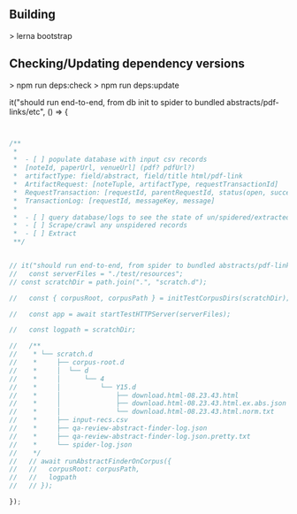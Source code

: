 ** Building
   > lerna bootstrap

** Checking/Updating dependency versions
   > npm run deps:check
   > npm run deps:update

  it("should run end-to-end, from db init to spider to bundled abstracts/pdf-links/etc", () => {


#+BEGIN_SRC javascript


  /**
   ,*
   ,*  - [ ] populate database with input csv records
   ,*  [noteId, paperUrl, venueUrl] (pdf? pdfUrl?)
   ,*  artifactType: field/abstract, field/title html/pdf-link
   ,*  ArtifactRequest: [noteTuple, artifactType, requestTransactionId]
   ,*  RequestTransaction: [requestId, parentRequestId, status(open, success, failure)]
   ,*  TransactionLog: [requestId, messageKey, message]
   ,*
   ,*  - [ ] query database/logs to see the state of un/spidered/extracted records
   ,*  - [ ] Scrape/crawl any unspidered records
   ,*  - [ ] Extract
   ,**/


  // it("should run end-to-end, from spider to bundled abstracts/pdf-links/etc", async (done) => {
  //   const serverFiles = "./test/resources";
  // const scratchDir = path.join(".", "scratch.d");

  //   const { corpusRoot, corpusPath } = initTestCorpusDirs(scratchDir);

  //   const app = await startTestHTTPServer(serverFiles);

  //   const logpath = scratchDir;

  //   /**
  //    * └── scratch.d
  //    *     ├── corpus-root.d
  //    *     │  └── d
  //    *     │      └── 4
  //    *     │          └── Y15.d
  //    *     │              ├── download.html-08.23.43.html                <- produced by spider
  //    *     │              ├── download.html-08.23.43.html.ex.abs.json    <- produced by runAbstractFinderOnCorpus
  //    *     │              └── download.html-08.23.43.html.norm.txt       <- produced by runAbstractFinderOnCorpus
  //    *     ├── input-recs.csv                                            <- initial input records
  //    *     ├── qa-review-abstract-finder-log.json                        <- log produced by runAbstractFinderOnCorpus
  //    *     ├── qa-review-abstract-finder-log.json.pretty.txt             <- prettified log produced by runAbstractFinderOnCorpus
  //    *     └── spider-log.json                                           <- log produced by spider
  //    */
  //   // await runAbstractFinderOnCorpus({
  //   //   corpusRoot: corpusPath,
  //   //   logpath
  //   // });

  });

#+END_SRC
